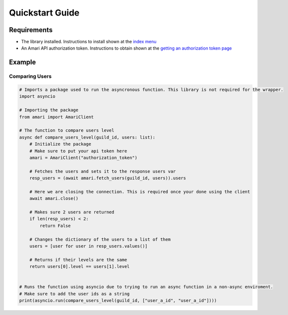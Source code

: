 Quickstart Guide
================

Requirements
------------

- The library installed. Instructions to install shown at the `index menu <https://amari-py.readthedocs.io/en/latest/>`_
- An Amari API authorization token. Instructions to obtain shown at the `getting an authorization token page <https://amari-py.readthedocs.io/en/latest/getting_an_authorization_token>`_

Example
-------

Comparing Users
^^^^^^^^^^^^^^^

.. code:: py

    # Imports a package used to run the asyncronous function. This library is not required for the wrapper.
    import asyncio

    # Importing the package
    from amari import AmariClient

    # The function to compare users level
    async def compare_users_level(guild_id, users: list):
        # Initialize the package
        # Make sure to put your api token here
        amari = AmariClient("authorization_token")

        # Fetches the users and sets it to the response users var
        resp_users = (await amari.fetch_users(guild_id, users)).users

        # Here we are closing the connection. This is required once your done using the client
        await amari.close()

        # Makes sure 2 users are returned
        if len(resp_users) < 2:
            return False

        # Changes the dictionary of the users to a list of them
        users = [user for user in resp_users.values()]

        # Returns if their levels are the same
        return users[0].level == users[1].level


    # Runs the function using asyncio due to trying to run an async function in a non-async enviroment.
    # Make sure to add the user ids as a string
    print(asyncio.run(compare_users_level(guild_id, ["user_a_id", "user_a_id"])))

